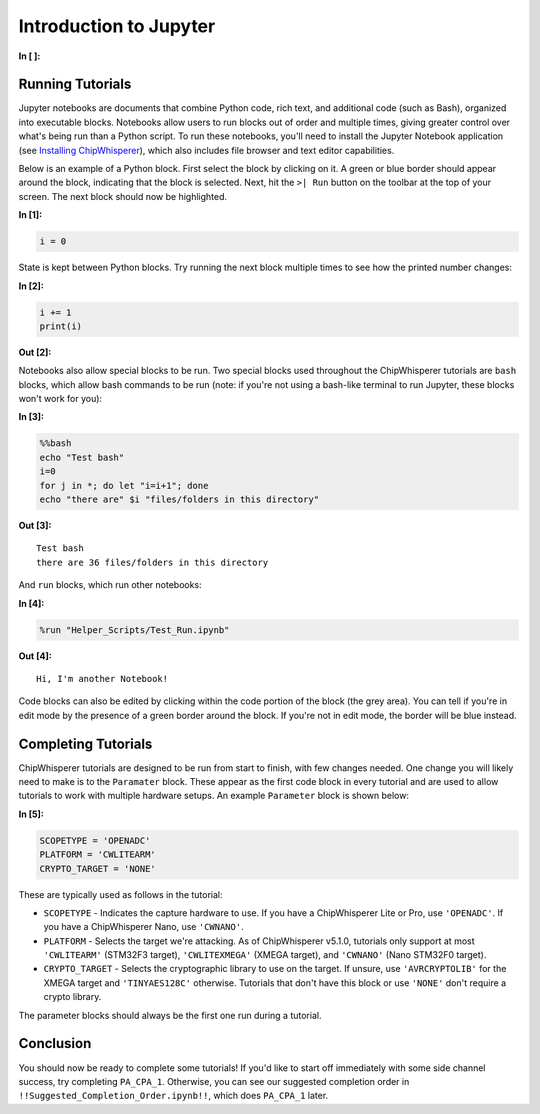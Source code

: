 
Introduction to Jupyter
=======================


**In [ ]:**


Running Tutorials
-----------------

Jupyter notebooks are documents that combine Python code, rich text, and
additional code (such as Bash), organized into executable blocks.
Notebooks allow users to run blocks out of order and multiple times,
giving greater control over what's being run than a Python script. To
run these notebooks, you'll need to install the Jupyter Notebook
application (see `Installing
ChipWhisperer <https://chipwhisperer.readthedocs.io/en/latest/installing.html>`__),
which also includes file browser and text editor capabilities.

Below is an example of a Python block. First select the block by
clicking on it. A green or blue border should appear around the block,
indicating that the block is selected. Next, hit the ``>| Run`` button
on the toolbar at the top of your screen. The next block should now be
highlighted.


**In [1]:**

.. code:: ipython3

    i = 0

State is kept between Python blocks. Try running the next block multiple
times to see how the printed number changes:


**In [2]:**

.. code:: ipython3

    i += 1
    print(i)


**Out [2]:**




Notebooks also allow special blocks to be run. Two special blocks used
throughout the ChipWhisperer tutorials are ``bash`` blocks, which allow
bash commands to be run (note: if you're not using a bash-like terminal
to run Jupyter, these blocks won't work for you):


**In [3]:**

.. code:: bash

    %%bash
    echo "Test bash"
    i=0
    for j in *; do let "i=i+1"; done
    echo "there are" $i "files/folders in this directory"


**Out [3]:**



.. parsed-literal::

    Test bash
    there are 36 files/folders in this directory
    


And ``run`` blocks, which run other notebooks:


**In [4]:**

.. code:: ipython3

    %run "Helper_Scripts/Test_Run.ipynb"


**Out [4]:**



.. parsed-literal::

    Hi, I'm another Notebook!
    


Code blocks can also be edited by clicking within the code portion of
the block (the grey area). You can tell if you're in edit mode by the
presence of a green border around the block. If you're not in edit mode,
the border will be blue instead.

Completing Tutorials
--------------------

ChipWhisperer tutorials are designed to be run from start to finish,
with few changes needed. One change you will likely need to make is to
the ``Paramater`` block. These appear as the first code block in every
tutorial and are used to allow tutorials to work with multiple hardware
setups. An example ``Parameter`` block is shown below:


**In [5]:**

.. code:: ipython3

    SCOPETYPE = 'OPENADC'
    PLATFORM = 'CWLITEARM'
    CRYPTO_TARGET = 'NONE'

These are typically used as follows in the tutorial:

-  ``SCOPETYPE`` - Indicates the capture hardware to use. If you have a
   ChipWhisperer Lite or Pro, use ``'OPENADC'``. If you have a
   ChipWhisperer Nano, use ``'CWNANO'``.
-  ``PLATFORM`` - Selects the target we're attacking. As of
   ChipWhisperer v5.1.0, tutorials only support at most ``'CWLITEARM'``
   (STM32F3 target), ``'CWLITEXMEGA'`` (XMEGA target), and ``'CWNANO'``
   (Nano STM32F0 target).
-  ``CRYPTO_TARGET`` - Selects the cryptographic library to use on the
   target. If unsure, use ``'AVRCRYPTOLIB'`` for the XMEGA target and
   ``'TINYAES128C'`` otherwise. Tutorials that don't have this block or
   use ``'NONE'`` don't require a crypto library.

The parameter blocks should always be the first one run during a
tutorial.

Conclusion
----------

You should now be ready to complete some tutorials! If you'd like to
start off immediately with some side channel success, try completing
``PA_CPA_1``. Otherwise, you can see our suggested completion order in
``!!Suggested_Completion_Order.ipynb!!``, which does ``PA_CPA_1`` later.
